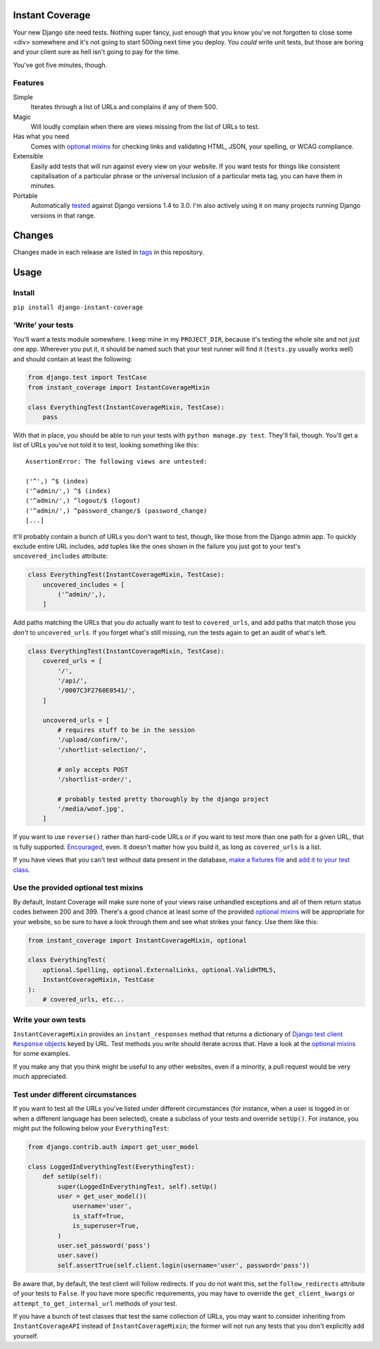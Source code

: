 .. image:: https://colons.co/instant-coverage-small.png
   :alt: A roll of duct tape; the instant coverage logo

Instant Coverage |status|
=========================

.. |status| image:: https://travis-ci.com/colons/instant-coverage.svg
   :target: https://travis-ci.com/github/colons/instant-coverage

Your new Django site need tests. Nothing super fancy, just enough that you know
you've not forgotten to close some <div> somewhere and it's not going to start
500ing next time you deploy. You *could* write unit tests, but those are boring
and your client sure as hell isn't going to pay for the time.

You've got five minutes, though.

Features
--------

Simple
    Iterates through a list of URLs and complains if any of them 500.

Magic
    Will loudly complain when there are views missing from the list of URLs to
    test.

Has what you need
    Comes with `optional mixins`_ for checking links and validating HTML, JSON,
    your spelling, or WCAG compliance.

Extensible
    Easily add tests that will run against every view on your website. If you
    want tests for things like consistent capitalisation of a particular phrase
    or the universal inclusion of a particular meta tag, you can have them in
    minutes.

Portable
    Automatically tested_ against Django versions 1.4 to 3.0. I'm also actively
    using it on many projects running Django versions in that range.

.. _tested: https://travis-ci.com/github/colons/instant-coverage

Changes
=======

Changes made in each release are listed in tags_ in this repository.

.. _tags: https://github.com/colons/instant-coverage/releases

Usage
=====

Install
-------

``pip install django-instant-coverage``

‘Write’ your tests
------------------

You'll want a tests module somewhere. I keep mine in my ``PROJECT_DIR``,
because it's testing the whole site and not just one app. Wherever you put it,
it should be named such that your test runner will find it (``tests.py``
usually works well) and should contain at least the following:

.. code-block:: python

   from django.test import TestCase
   from instant_coverage import InstantCoverageMixin

   class EverythingTest(InstantCoverageMixin, TestCase):
       pass

With that in place, you should be able to run your tests with ``python
manage.py test``. They'll fail, though. You'll get a list of URLs you've not
told it to test, looking something like this:

::

   AssertionError: The following views are untested:

   ('^',) ^$ (index)
   ('^admin/',) ^$ (index)
   ('^admin/',) ^logout/$ (logout)
   ('^admin/',) ^password_change/$ (password_change)
   [...]

It'll probably contain a bunch of URLs you don't want to test, though, like
those from the Django admin app. To quickly exclude entire URL includes, add
tuples like the ones shown in the failure you just got to your test's
``uncovered_includes`` attribute:

.. code-block:: python

   class EverythingTest(InstantCoverageMixin, TestCase):
       uncovered_includes = [
           ('^admin/',),
       ]

Add paths matching the URLs that you *do* actually want to test to
``covered_urls``, and add paths that match those you *don't* to
``uncovered_urls``. If you forget what's still missing, run the tests again to
get an audit of what's left.

.. code-block:: python

   class EverythingTest(InstantCoverageMixin, TestCase):
       covered_urls = [
           '/',
           '/api/',
           '/0007C3F2760E0541/',
       ]

       uncovered_urls = [
           # requires stuff to be in the session
           '/upload/confirm/',
           '/shortlist-selection/',

           # only accepts POST
           '/shortlist-order/',

           # probably tested pretty thoroughly by the django project
           '/media/woof.jpg',
       ]

If you want to use ``reverse()`` rather than hard-code URLs or if you want to
test more than one path for a given URL, that is fully supported. Encouraged_,
even. It doesn't matter how you build it, as long as ``covered_urls`` is a
list.

.. _Encouraged: https://github.com/colons/musicfortheblind.co.uk/blob/master/mftb5/tests.py

If you have views that you can't test without data present in the database,
`make a fixtures file`_ and `add it to your test class`_.

.. _make a fixtures file: https://docs.djangoproject.com/en/dev/ref/django-admin/#dumpdata-app-label-app-label-app-label-model
.. _add it to your test class: https://docs.djangoproject.com/en/dev/topics/testing/tools/#django.test.TransactionTestCase.fixtures

Use the provided optional test mixins
-------------------------------------

By default, Instant Coverage will make sure none of your views raise unhandled
exceptions and all of them return status codes between 200 and 399. There's a
good chance at least some of the provided `optional mixins`_ will be
appropriate for your website, so be sure to have a look through them and see
what strikes your fancy. Use them like this:

.. code-block:: python

   from instant_coverage import InstantCoverageMixin, optional

   class EverythingTest(
       optional.Spelling, optional.ExternalLinks, optional.ValidHTML5,
       InstantCoverageMixin, TestCase
   ):
       # covered_urls, etc...

Write your own tests
--------------------

``InstantCoverageMixin`` provides an ``instant_responses`` method that returns
a dictionary of |responses|_ keyed by URL. Test methods you write should
iterate across that. Have a look at the `optional mixins`_ for some examples.

.. |responses| replace:: Django test client ``Response`` objects
.. _responses: https://docs.djangoproject.com/en/dev/topics/testing/tools/#django.test.Response
.. _optional mixins: https://github.com/colons/instant-coverage/blob/master/instant_coverage/optional.py

If you make any that you think might be useful to any other websites, even if a
minority, a pull request would be very much appreciated.

Test under different circumstances
----------------------------------

If you want to test all the URLs you've listed under different circumstances
(for instance, when a user is logged in or when a different language has been
selected), create a subclass of your tests and override ``setUp()``. For
instance, you might put the following below your ``EverythingTest``:

.. code-block:: python

   from django.contrib.auth import get_user_model

   class LoggedInEverythingTest(EverythingTest):
       def setUp(self):
           super(LoggedInEverythingTest, self).setUp()
           user = get_user_model()(
               username='user',
               is_staff=True,
               is_superuser=True,
           )
           user.set_password('pass')
           user.save()
           self.assertTrue(self.client.login(username='user', password='pass'))

Be aware that, by default, the test client will follow redirects. If you do not
want this, set the ``follow_redirects`` attribute of your tests to ``False``.
If you have more specific requirements, you may have to override the
``get_client_kwargs`` or ``attempt_to_get_internal_url`` methods of your test.

If you have a bunch of test classes that test the same collection of URLs, you
may want to consider inheriting from ``InstantCoverageAPI`` instead of
``InstantCoverageMixin``; the former will not run any tests that you don't
explicitly add yourself.
